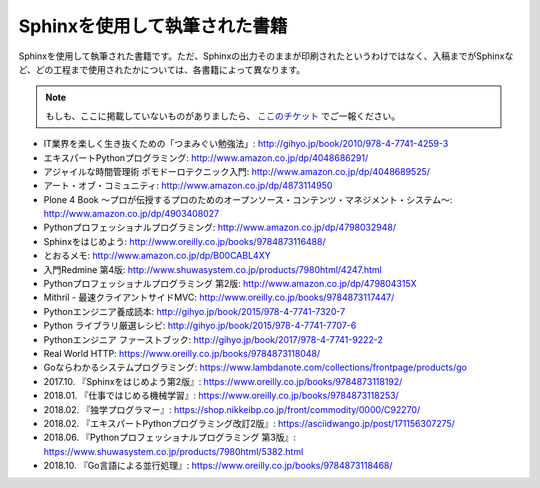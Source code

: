 ==============================
Sphinxを使用して執筆された書籍
==============================

Sphinxを使用して執筆された書籍です。ただ、Sphinxの出力そのままが印刷されたというわけではなく、入稿までがSphinxなど、どの工程まで使用されたかについては、各書籍によって異なります。

.. note::

   もしも、ここに掲載していないものがありましたら、 `ここのチケット <https://github.com/sphinxjp/sphinx-users.jp/issues>`_ でご一報ください。


* IT業界を楽しく生き抜くための「つまみぐい勉強法」: http://gihyo.jp/book/2010/978-4-7741-4259-3
* エキスパートPythonプログラミング: http://www.amazon.co.jp/dp/4048686291/
* アジャイルな時間管理術 ポモドーロテクニック入門: http://www.amazon.co.jp/dp/4048689525/
* アート・オブ・コミュニティ: http://www.amazon.co.jp/dp/4873114950
* Plone 4 Book  ～プロが伝授するプロのためのオープンソース・コンテンツ・マネジメント・システム～: http://www.amazon.co.jp/dp/4903408027
* Pythonプロフェッショナルプログラミング: http://www.amazon.co.jp/dp/4798032948/
* Sphinxをはじめよう: http://www.oreilly.co.jp/books/9784873116488/
* とおるメモ: http://www.amazon.co.jp/dp/B00CABL4XY
* 入門Redmine 第4版: http://www.shuwasystem.co.jp/products/7980html/4247.html
* Pythonプロフェッショナルプログラミング 第2版: http://www.amazon.co.jp/dp/479804315X
* Mithril - 最速クライアントサイドMVC: http://www.oreilly.co.jp/books/9784873117447/
* Pythonエンジニア養成読本: http://gihyo.jp/book/2015/978-4-7741-7320-7
* Python ライブラリ厳選レシピ: http://gihyo.jp/book/2015/978-4-7741-7707-6
* Pythonエンジニア ファーストブック: http://gihyo.jp/book/2017/978-4-7741-9222-2
* Real World HTTP: https://www.oreilly.co.jp/books/9784873118048/
* Goならわかるシステムプログラミング: https://www.lambdanote.com/collections/frontpage/products/go
* 2017.10. 『Sphinxをはじめよう第2版』: https://www.oreilly.co.jp/books/9784873118192/
* 2018.01. 『仕事ではじめる機械学習』: https://www.oreilly.co.jp/books/9784873118253/
* 2018.02. 『独学プログラマー』: https://shop.nikkeibp.co.jp/front/commodity/0000/C92270/
* 2018.02. 『エキスパートPythonプログラミング改訂2版』: https://asciidwango.jp/post/171156307275/
* 2018.06. 『Pythonプロフェッショナルプログラミング 第3版』: https://www.shuwasystem.co.jp/products/7980html/5382.html
* 2018.10. 『Go言語による並行処理』: https://www.oreilly.co.jp/books/9784873118468/
